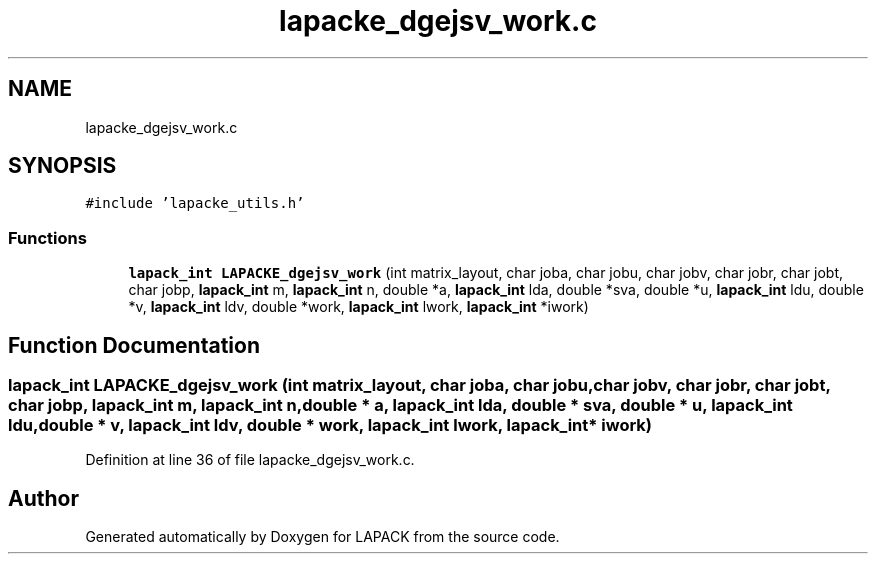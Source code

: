 .TH "lapacke_dgejsv_work.c" 3 "Tue Nov 14 2017" "Version 3.8.0" "LAPACK" \" -*- nroff -*-
.ad l
.nh
.SH NAME
lapacke_dgejsv_work.c
.SH SYNOPSIS
.br
.PP
\fC#include 'lapacke_utils\&.h'\fP
.br

.SS "Functions"

.in +1c
.ti -1c
.RI "\fBlapack_int\fP \fBLAPACKE_dgejsv_work\fP (int matrix_layout, char joba, char jobu, char jobv, char jobr, char jobt, char jobp, \fBlapack_int\fP m, \fBlapack_int\fP n, double *a, \fBlapack_int\fP lda, double *sva, double *u, \fBlapack_int\fP ldu, double *v, \fBlapack_int\fP ldv, double *work, \fBlapack_int\fP lwork, \fBlapack_int\fP *iwork)"
.br
.in -1c
.SH "Function Documentation"
.PP 
.SS "\fBlapack_int\fP LAPACKE_dgejsv_work (int matrix_layout, char joba, char jobu, char jobv, char jobr, char jobt, char jobp, \fBlapack_int\fP m, \fBlapack_int\fP n, double * a, \fBlapack_int\fP lda, double * sva, double * u, \fBlapack_int\fP ldu, double * v, \fBlapack_int\fP ldv, double * work, \fBlapack_int\fP lwork, \fBlapack_int\fP * iwork)"

.PP
Definition at line 36 of file lapacke_dgejsv_work\&.c\&.
.SH "Author"
.PP 
Generated automatically by Doxygen for LAPACK from the source code\&.
